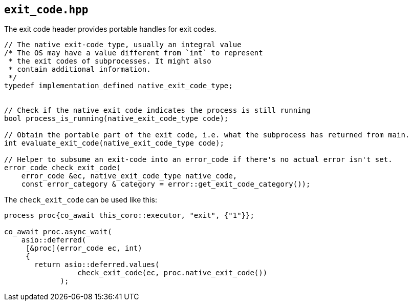 == `exit_code.hpp`
[#exit_code]

The exit code header provides portable handles for exit codes.

[source,cpp]
----
// The native exit-code type, usually an integral value
/* The OS may have a value different from `int` to represent
 * the exit codes of subprocesses. It might also
 * contain additional information.
 */
typedef implementation_defined native_exit_code_type;


// Check if the native exit code indicates the process is still running
bool process_is_running(native_exit_code_type code);

// Obtain the portable part of the exit code, i.e. what the subprocess has returned from main.
int evaluate_exit_code(native_exit_code_type code);

// Helper to subsume an exit-code into an error_code if there's no actual error isn't set.
error_code check_exit_code(
    error_code &ec, native_exit_code_type native_code,
    const error_category & category = error::get_exit_code_category());
----


The `check_exit_code` can be used like this:

[source,cpp]
----

process proc{co_await this_coro::executor, "exit", {"1"}};

co_await proc.async_wait(
    asio::deferred(
     [&proc](error_code ec, int)
     {
       return asio::deferred.values(
                 check_exit_code(ec, proc.native_exit_code())
             );
----
